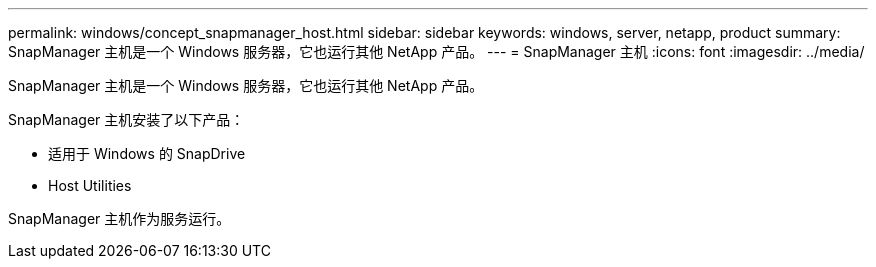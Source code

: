 ---
permalink: windows/concept_snapmanager_host.html 
sidebar: sidebar 
keywords: windows, server, netapp, product 
summary: SnapManager 主机是一个 Windows 服务器，它也运行其他 NetApp 产品。 
---
= SnapManager 主机
:icons: font
:imagesdir: ../media/


[role="lead"]
SnapManager 主机是一个 Windows 服务器，它也运行其他 NetApp 产品。

SnapManager 主机安装了以下产品：

* 适用于 Windows 的 SnapDrive
* Host Utilities


SnapManager 主机作为服务运行。

